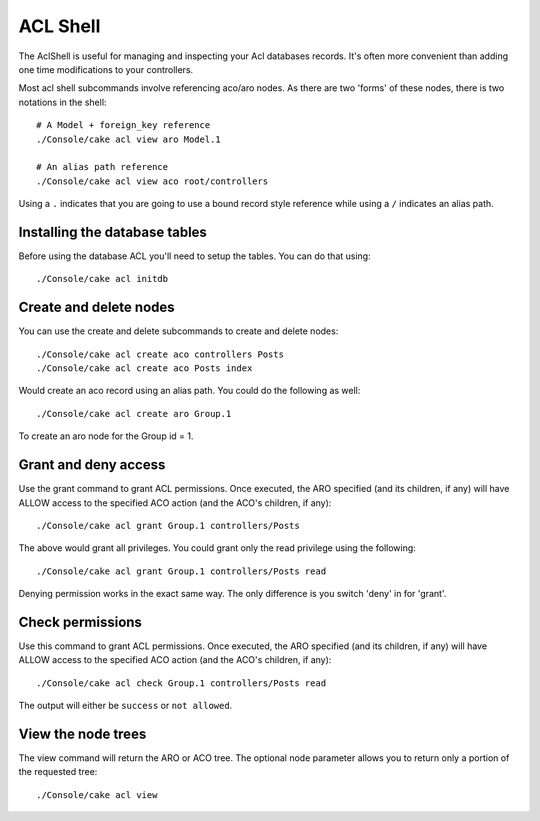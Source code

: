 ACL Shell
#########

The AclShell is useful for managing and inspecting your Acl databases records.
It's often more convenient than adding one time modifications to your
controllers.

Most acl shell subcommands involve referencing aco/aro nodes.  As there are two
'forms' of these nodes, there is two notations in the shell::

    # A Model + foreign_key reference
    ./Console/cake acl view aro Model.1

    # An alias path reference
    ./Console/cake acl view aco root/controllers

Using a ``.`` indicates that you are going to use a bound record style reference
while using a ``/`` indicates an alias path.

Installing the database tables
==============================

Before using the database ACL you'll need to setup the tables.  You can do that
using::

    ./Console/cake acl initdb

Create and delete nodes
=======================

You can use the create and delete subcommands to create and delete nodes::

    ./Console/cake acl create aco controllers Posts
    ./Console/cake acl create aco Posts index

Would create an aco record using an alias path.  You could do the following as
well::

    ./Console/cake acl create aro Group.1

To create an aro node for the Group id = 1.

Grant and deny access
=====================

Use the grant command to grant ACL permissions. Once executed, the ARO
specified (and its children, if any) will have ALLOW access to the
specified ACO action (and the ACO's children, if any)::

    ./Console/cake acl grant Group.1 controllers/Posts 

The above would grant all privileges.  You could grant only the read privilege
using the following::

    ./Console/cake acl grant Group.1 controllers/Posts read

Denying permission works in the exact same way.  The only difference is you
switch 'deny' in for 'grant'.

Check permissions
=================

Use this command to grant ACL permissions. Once executed, the ARO
specified (and its children, if any) will have ALLOW access to the
specified ACO action (and the ACO's children, if any)::

    ./Console/cake acl check Group.1 controllers/Posts read

The output will either be ``success`` or ``not allowed``.

View the node trees
===================

The view command will return the ARO or ACO tree.  The optional node parameter
allows you to return only a portion of the requested tree::

    ./Console/cake acl view



.. meta::
    :title lang=en: ACL Shell
    :keywords lang=en: record style,style reference,acl,database tables,group id,notations,alias,privilege,node,privileges,shell,databases
